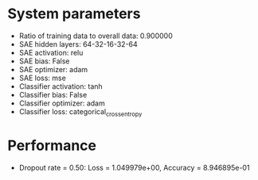 #+STARTUP: showall
* System parameters
  - Ratio of training data to overall data: 0.900000
  - SAE hidden layers: 64-32-16-32-64
  - SAE activation: relu
  - SAE bias: False
  - SAE optimizer: adam
  - SAE loss: mse
  - Classifier activation: tanh
  - Classifier bias: False
  - Classifier optimizer: adam
  - Classifier loss: categorical_crossentropy
* Performance
  - Dropout rate = 0.50: Loss = 1.049979e+00, Accuracy = 8.946895e-01
